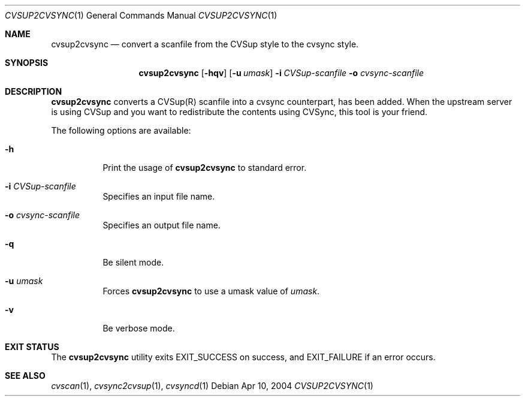 .\"
.\" Copyright (c) 2003-2012 MAEKAWA Masahide <maekawa@cvsync.org>
.\" All rights reserved.
.\"
.\" Redistribution and use in source and binary forms, with or without
.\" modification, are permitted provided that the following conditions
.\" are met:
.\" 1. Redistributions of source code must retain the above copyright
.\"    notice, this list of conditions and the following disclaimer.
.\" 2. Redistributions in binary form must reproduce the above copyright
.\"    notice, this list of conditions and the following disclaimer in the
.\"    documentation and/or other materials provided with the distribution.
.\" 3. Neither the name of the author nor the names of its contributors
.\"    may be used to endorse or promote products derived from this software
.\"    without specific prior written permission.
.\"
.\" THIS SOFTWARE IS PROVIDED BY THE AUTHOR AND CONTRIBUTORS ``AS IS'' AND
.\" ANY EXPRESS OR IMPLIED WARRANTIES, INCLUDING, BUT NOT LIMITED TO, THE
.\" IMPLIED WARRANTIES OF MERCHANTABILITY AND FITNESS FOR A PARTICULAR PURPOSE
.\" ARE DISCLAIMED.  IN NO EVENT SHALL THE AUTHOR OR CONTRIBUTORS BE LIABLE
.\" FOR ANY DIRECT, INDIRECT, INCIDENTAL, SPECIAL, EXEMPLARY, OR CONSEQUENTIAL
.\" DAMAGES (INCLUDING, BUT NOT LIMITED TO, PROCUREMENT OF SUBSTITUTE GOODS
.\" OR SERVICES; LOSS OF USE, DATA, OR PROFITS; OR BUSINESS INTERRUPTION)
.\" HOWEVER CAUSED AND ON ANY THEORY OF LIABILITY, WHETHER IN CONTRACT, STRICT
.\" LIABILITY, OR TORT (INCLUDING NEGLIGENCE OR OTHERWISE) ARISING IN ANY WAY
.\" OUT OF THE USE OF THIS SOFTWARE, EVEN IF ADVISED OF THE POSSIBILITY OF
.\" SUCH DAMAGE.
.\"
.Dd Apr 10, 2004
.Dt CVSUP2CVSYNC 1
.Os
.Sh NAME
.Nm cvsup2cvsync
.Nd convert a scanfile from the CVSup style to the cvsync style.
.Sh SYNOPSIS
.Nm cvsup2cvsync
.Op Fl hqv
.Op Fl u Ar umask
.Fl i Ar CVSup-scanfile
.Fl o Ar cvsync-scanfile
.Sh DESCRIPTION
.Nm
converts a CVSup(R) scanfile into a cvsync counterpart, has been added.
When the upstream server is using CVSup and you want to redistribute the
contents using CVSync, this tool is your friend.
.Pp
The following options are available:
.Bl -tag -width indent
.It Fl h
Print the usage of
.Nm
to standard error.
.It Fl i Ar CVSup-scanfile
Specifies an input file name.
.It Fl o Ar cvsync-scanfile
Specifies an output file name.
.It Fl q
Be silent mode.
.It Fl u Ar umask
Forces
.Nm
to use a umask value of
.Ar umask .
.It Fl v
Be verbose mode.
.El
.Sh EXIT STATUS
The
.Nm
utility exits EXIT_SUCCESS on success, and EXIT_FAILURE if an error occurs.
.Sh SEE ALSO
.Xr cvscan 1 ,
.Xr cvsync2cvsup 1 ,
.Xr cvsyncd 1
